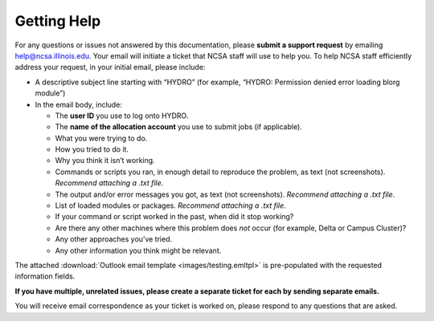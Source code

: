 .. _help:

Getting Help
======

For any questions or issues not answered by this documentation, please **submit a support request** by emailing help@ncsa.illinois.edu. Your email will initiate a ticket that NCSA staff will use to help you. To help NCSA staff efficiently address your request, in your initial email, please include:

- A descriptive subject line starting with “HYDRO” (for example, “HYDRO: Permission denied error loading blorg module”)
- In the email body, include:
  
  - The **user ID** you use to log onto HYDRO.
  - The **name of the allocation account** you use to submit jobs (if applicable).
  - What you were trying to do.
  - How you tried to do it.
  - Why you think it isn’t working.
  - Commands or scripts you ran, in enough detail to reproduce the problem, as text (not screenshots). *Recommend attaching a .txt file*.
  - The output and/or error messages you got, as text (not screenshots). *Recommend attaching a .txt file*.
  - List of loaded modules or packages. *Recommend attaching a .txt file*.
  - If your command or script worked in the past, when did it stop working?
  - Are there any other machines where this problem does *not* occur (for example, Delta or Campus Cluster)?
  - Any other approaches you’ve tried.
  - Any other information you think might be relevant.

The attached :download:`Outlook email template <images/testing.emltpl>` is pre-populated with the requested information fields.

**If you have multiple, unrelated issues, please create a separate ticket for each by sending separate emails.**

You will receive email correspondence as your ticket is worked on, please respond to any questions that are asked.
